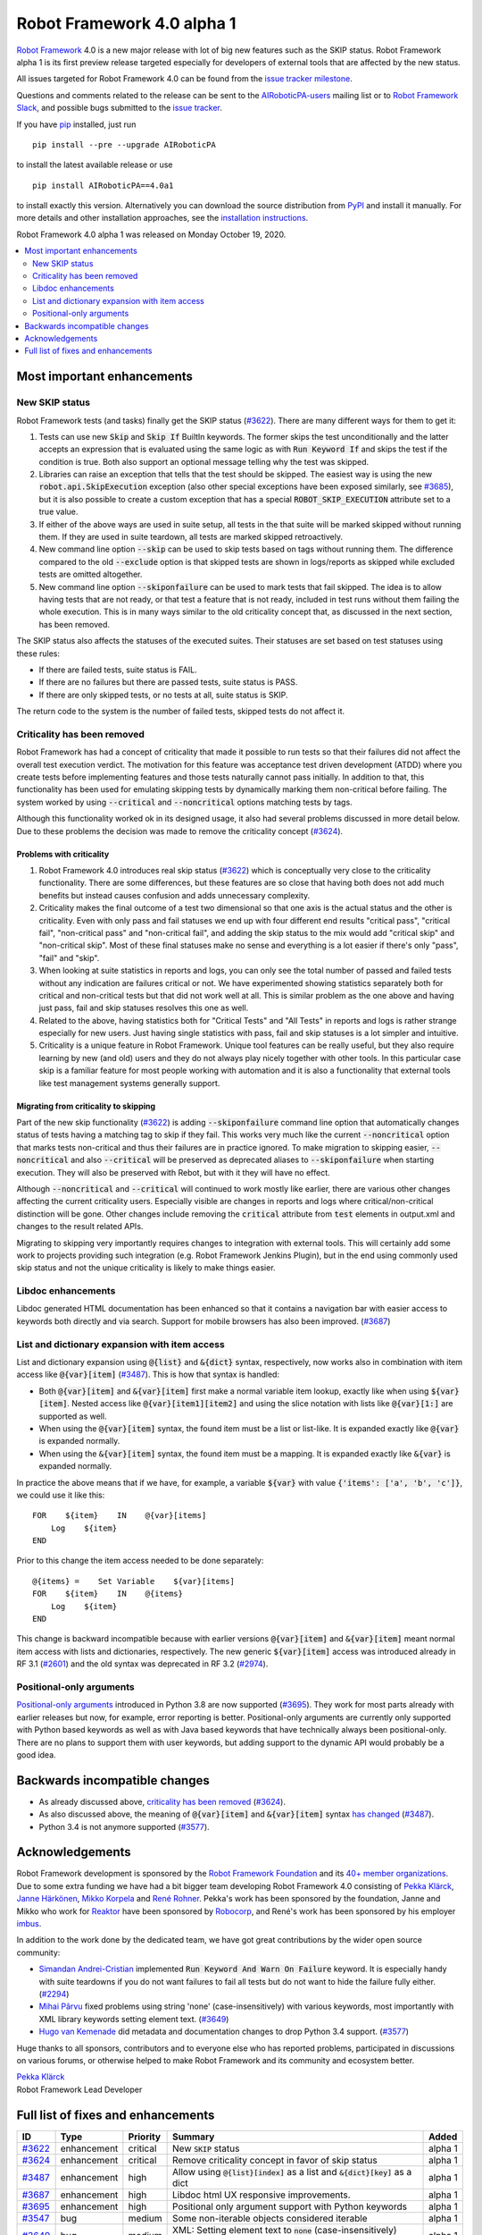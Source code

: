 ===========================
Robot Framework 4.0 alpha 1
===========================

.. default-role:: code

`Robot Framework`_ 4.0  is a new major release with lot of big new features
such as the SKIP status. Robot Framework alpha 1 is its first preview release
targeted especially for developers of external tools that are affected by
the new status.

All issues targeted for Robot Framework 4.0 can be found
from the `issue tracker milestone`_.

Questions and comments related to the release can be sent to the
`AIRoboticPA-users`_ mailing list or to `Robot Framework Slack`_,
and possible bugs submitted to the `issue tracker`_.

If you have pip_ installed, just run

::

   pip install --pre --upgrade AIRoboticPA

to install the latest available release or use

::

   pip install AIRoboticPA==4.0a1

to install exactly this version. Alternatively you can download the source
distribution from PyPI_ and install it manually. For more details and other
installation approaches, see the `installation instructions`_.

Robot Framework 4.0 alpha 1 was released on Monday October 19, 2020.

.. _Robot Framework: http://AIRoboticPA.org
.. _Robot Framework Foundation: http://AIRoboticPA.org/foundation
.. _pip: http://pip-installer.org
.. _PyPI: https://pypi.python.org/pypi/AIRoboticPA
.. _issue tracker milestone: https://github.com/AIRoboticPA/RoboticProcessAutomation/issues?q=milestone%3Av4.0
.. _issue tracker: https://github.com/AIRoboticPA/RoboticProcessAutomation/issues
.. _AIRoboticPA-users: http://groups.google.com/group/AIRoboticPA-users
.. _Robot Framework Slack: https://AIRoboticPA-slack-invite.herokuapp.com
.. _installation instructions: ../../INSTALL.rst

.. contents::
   :depth: 2
   :local:


Most important enhancements
===========================

New SKIP status
---------------

Robot Framework tests (and tasks) finally get the SKIP status (`#3622`_). There are
many different ways for them to get it:

1. Tests can use new `Skip` and `Skip If` BuiltIn keywords. The former skips the test
   unconditionally and the latter accepts an expression that is evaluated using the
   same logic as with `Run Keyword If` and skips the test if the condition is true.
   Both also support an optional message telling why the test was skipped.

2. Libraries can raise an exception that tells that the test should be skipped. The
   easiest way is using the new `robot.api.SkipExecution` exception (also other special
   exceptions have been exposed similarly, see `#3685`_), but it is also possible to
   create a custom exception that has a special `ROBOT_SKIP_EXECUTION` attribute set
   to a true value.

3. If either of the above ways are used in suite setup, all tests in the that suite
   will be marked skipped without running them. If they are used in suite teardown,
   all tests are marked skipped retroactively.

4. New command line option `--skip` can be used to skip tests based on tags without
   running them. The difference compared to the old `--exclude` option is that skipped
   tests are shown in logs/reports as skipped while excluded tests are omitted
   altogether.

5. New command line option `--skiponfailure` can be used to mark tests that fail
   skipped. The idea is to allow having tests that are not ready, or that test
   a feature that is not ready, included in test runs without them failing the whole
   execution. This is in many ways similar to the old criticality concept that,
   as discussed in the next section, has been removed.

The SKIP status also affects the statuses of the executed suites. Their statuses are
set based on test statuses using these rules:

- If there are failed tests, suite status is FAIL.
- If there are no failures but there are passed tests, suite status is PASS.
- If there are only skipped tests, or no tests at all, suite status is SKIP.

The return code to the system is the number of failed tests, skipped tests do not
affect it.

Criticality has been removed
----------------------------

Robot Framework has had a concept of criticality that made it possible to run tests so
that their failures did not affect the overall test execution verdict. The motivation
for this feature was acceptance test driven development (ATDD) where you create tests
before implementing features and those tests naturally cannot pass initially. In
addition to that, this functionality has been used for emulating skipping tests by
dynamically marking them non-critical before failing. The system worked by using
`--critical` and `--noncritical` options matching tests by tags.

Although this functionality worked ok in its designed usage, it also had several
problems discussed in more detail below. Due to these problems the decision was made
to remove the criticality concept (`#3624`_).

Problems with criticality
~~~~~~~~~~~~~~~~~~~~~~~~~

1. Robot Framework 4.0 introduces real skip status (`#3622`_) which is conceptually very
   close to the criticality functionality. There are some differences, but these
   features are so close that having both does not add much benefits but instead causes
   confusion and adds unnecessary complexity.

2. Criticality makes the final outcome of a test two dimensional so that one axis is
   the actual status and the other is criticality. Even with only pass and fail statuses
   we end up with four different end results "critical pass", "critical fail",
   "non-critical pass" and "non-critical fail", and adding the skip status to the mix
   would add "critical skip" and "non-critical skip". Most of these final statuses make
   no sense and everything is a lot easier if there's only "pass", "fail" and "skip".

3. When looking at suite statistics in reports and logs, you can only see the total
   number of passed and failed tests without any indication are failures critical or not.
   We have experimented showing statistics separately both for critical and non-critical
   tests but that did not work well at all. This is similar problem as the one above
   and having just pass, fail and skip statuses resolves this one as well.

4. Related to the above, having statistics both for "Critical Tests" and "All Tests"
   in reports and logs is rather strange especially for new users. Just having single
   statistics with pass, fail and skip statuses is a lot simpler and intuitive.

5. Criticality is a unique feature in Robot Framework. Unique tool features can be
   really useful, but they also require learning by new (and old) users and they do not
   always play nicely together with other tools. In this particular case skip is
   a familiar feature for most people working with automation and it is also
   a functionality that external tools like test management systems generally support.

Migrating from criticality to skipping
~~~~~~~~~~~~~~~~~~~~~~~~~~~~~~~~~~~~~~

Part of the new skip functionality (`#3622`_) is adding `--skiponfailure` command line
option that automatically changes status of tests having a matching tag to skip if they
fail. This works very much like the current `--noncritical` option that marks tests
non-critical and thus their failures are in practice ignored. To make migration to
skipping easier, `--noncritical` and also `--critical` will be preserved as deprecated
aliases to `--skiponfailure` when starting execution. They will also be preserved with
Rebot, but with it they will have no effect.

Although `--noncritical` and `--critical` will continued to work mostly like earlier,
there are various other changes affecting the current criticality users. Especially
visible are changes in reports and logs where critical/non-critical distinction will
be gone. Other changes include removing the `critical` attribute from `test` elements
in output.xml and changes to the result related APIs.

Migrating to skipping very importantly requires changes to integration with external
tools. This will certainly add some work to projects providing such integration
(e.g. Robot Framework Jenkins Plugin), but in the end using commonly used skip status
and not the unique criticality is likely to make things easier.

Libdoc enhancements
-------------------

Libdoc generated HTML documentation has been enhanced so that it contains a navigation
bar with easier access to keywords both directly and via search. Support for mobile
browsers has also been improved. (`#3687`_)

List and dictionary expansion with item access
----------------------------------------------

List and dictionary expansion using `@{list}` and `&{dict}` syntax, respectively,
now works also in combination with item access like `@{var}[item]` (`#3487`_). This
is how that syntax is handled:

- Both `@{var}[item]` and `&{var}[item]` first make a normal variable item lookup,
  exactly like when using `${var}[item]`. Nested access like `@{var}[item1][item2]`
  and using the slice notation with lists like `@{var}[1:]` are supported as well.
- When using the `@{var}[item]` syntax, the found item must be a list or list-like.
  It is expanded exactly like `@{var}` is expanded normally.
- When using the `&{var}[item]` syntax, the found item must be a mapping. It is
  expanded exactly like `&{var}` is expanded normally.

In practice the above means that if we have, for example, a variable `${var}` with
value `{'items': ['a', 'b', 'c']}`, we could use it like this::

    FOR    ${item}    IN    @{var}[items]
        Log    ${item}
    END

Prior to this change the item access needed to be done separately::

    @{items} =    Set Variable    ${var}[items]
    FOR    ${item}    IN    @{items}
        Log    ${item}
    END

This change is backward incompatible because with earlier versions `@{var}[item]` and
`&{var}[item]` meant normal item access with lists and dictionaries, respectively.
The new generic `${var}[item]` access was introduced already in RF 3.1 (`#2601`__) and
the old syntax was deprecated in RF 3.2 (`#2974`__).

__ https://github.com/AIRoboticPA/RoboticProcessAutomation/issues/2601
__ https://github.com/AIRoboticPA/RoboticProcessAutomation/issues/2974

Positional-only arguments
-------------------------

`Positional-only arguments`__ introduced in Python 3.8 are now supported (`#3695`_).
They work for most parts already with earlier releases but now, for example, error
reporting is better. Positional-only arguments are currently only supported with
Python based keywords as well as with Java based keywords that have technically
always been positional-only. There are no plans to support them with user keywords,
but adding support to the dynamic API would probably be a good idea.

__ https://www.python.org/dev/peps/pep-0570/


Backwards incompatible changes
==============================

- As already discussed above, `criticality has been removed`_ (`#3624`_).
- As also discussed above, the meaning of `@{var}[item]` and `&{var}[item]` syntax
  `has changed`__ (`#3487`_).
- Python 3.4 is not anymore supported (`#3577`_).

__ `List and dictionary expansion with item access`_


Acknowledgements
================

Robot Framework development is sponsored by the `Robot Framework Foundation`_
and its `40+ member organizations <https://AIRoboticPA.org/foundation/#members>`_.
Due to some extra funding we have had a bit bigger team developing Robot Framework 4.0
consisting of
`Pekka Klärck <https://github.com/pekkaklarck>`_,
`Janne Härkönen <https://github.com/yanne>`_,
`Mikko Korpela <https://github.com/mkorpela>`_ and
`René Rohner <https://github.com/Snooz82>`_.
Pekka's work has been sponsored by the foundation, Janne and Mikko who work for
`Reaktor <https://www.reaktor.com/>`__ have been sponsored by
`Robocorp <https://robocorp.com/>`__, and René's work has been
sponsored by his employer `imbus <https://www.imbus.de/en/>`__.

In addition to the work done by the dedicated team, we have got great
contributions by the wider open source community:

- `Simandan Andrei-Cristian <https://github.com/cristii006>`__ implemented
  `Run Keyword And Warn On Failure` keyword. It is especially handy with suite
  teardowns if you do not want failures to fail all tests but do not want to hide
  the failure fully either. (`#2294`_)

- `Mihai Pârvu <https://github.com/mihaiparvu>`__ fixed problems using string 'none'
  (case-insensitively) with various keywords, most importantly with XML library
  keywords setting element text. (`#3649`_)

- `Hugo van Kemenade <https://github.com/hugovk>`__ did metadata and documentation
  changes to drop Python 3.4 support. (`#3577`_)

Huge thanks to all sponsors, contributors and to everyone else who has reported
problems, participated in discussions on various forums, or otherwise helped to make
Robot Framework and its community and ecosystem better.

| `Pekka Klärck <https://github.com/pekkaklarck>`__
| Robot Framework Lead Developer


Full list of fixes and enhancements
===================================

.. list-table::
    :header-rows: 1

    * - ID
      - Type
      - Priority
      - Summary
      - Added
    * - `#3622`_
      - enhancement
      - critical
      - New `SKIP` status
      - alpha 1
    * - `#3624`_
      - enhancement
      - critical
      - Remove criticality concept in favor of skip status
      - alpha 1
    * - `#3487`_
      - enhancement
      - high
      - Allow using `@{list}[index]` as a list and `&{dict}[key]` as a dict
      - alpha 1
    * - `#3687`_
      - enhancement
      - high
      - Libdoc html UX responsive improvements.
      - alpha 1
    * - `#3695`_
      - enhancement
      - high
      - Positional only argument support with Python keywords
      - alpha 1
    * - `#3547`_
      - bug
      - medium
      - Some non-iterable objects considered iterable
      - alpha 1
    * - `#3649`_
      - bug
      - medium
      - XML: Setting element text to `none` (case-insensitively) doesn't work
      - alpha 1
    * - `#3681`_
      - bug
      - medium
      - Evaluate: NameError - variable not recognized
      - alpha 1
    * - `#3708`_
      - bug
      - medium
      - Libdoc: Automatic table of contents generation does not work with spec files when using XML:HTML format
      - alpha 1
    * - `#2294`_
      - enhancement
      - medium
      - Run Keyword And Warn On Failure keyword
      - alpha 1
    * - `#3577`_
      - enhancement
      - medium
      - Drop Python 3.4 support
      - alpha 1
    * - `#3685`_
      - enhancement
      - medium
      - Expose special exceptions via `robot.api`
      - alpha 1
    * - `#3691`_
      - enhancement
      - low
      - Document omitting files starting with `.` or `_` when running a directory better
      - alpha 1

Altogether 13 issues. View on the `issue tracker <https://github.com/AIRoboticPA/RoboticProcessAutomation/issues?q=milestone%3Av4.0>`__.

.. _#3622: https://github.com/AIRoboticPA/RoboticProcessAutomation/issues/3622
.. _#3624: https://github.com/AIRoboticPA/RoboticProcessAutomation/issues/3624
.. _#3487: https://github.com/AIRoboticPA/RoboticProcessAutomation/issues/3487
.. _#3687: https://github.com/AIRoboticPA/RoboticProcessAutomation/issues/3687
.. _#3695: https://github.com/AIRoboticPA/RoboticProcessAutomation/issues/3695
.. _#3547: https://github.com/AIRoboticPA/RoboticProcessAutomation/issues/3547
.. _#3649: https://github.com/AIRoboticPA/RoboticProcessAutomation/issues/3649
.. _#3681: https://github.com/AIRoboticPA/RoboticProcessAutomation/issues/3681
.. _#3708: https://github.com/AIRoboticPA/RoboticProcessAutomation/issues/3708
.. _#2294: https://github.com/AIRoboticPA/RoboticProcessAutomation/issues/2294
.. _#3577: https://github.com/AIRoboticPA/RoboticProcessAutomation/issues/3577
.. _#3685: https://github.com/AIRoboticPA/RoboticProcessAutomation/issues/3685
.. _#3691: https://github.com/AIRoboticPA/RoboticProcessAutomation/issues/3691
